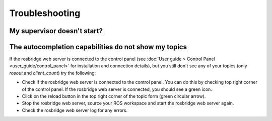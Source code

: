 Troubleshooting
#####################################

My supervisor doesn't start?
=================================

The autocompletion capabilities do not show my topics
======================================================

If the rosbridge web server is connected to the control panel (see :doc:`User guide > Control Panel <user_guide/control_panel>` for installation and connection details), but you still don't see any of your topics (only `rosout` and `client_count`) try the following:

- Check if the rosbridge web server is connected to the control panel. You can do this by checking top right corner of the control panel. If the rosbridge web server is connected, you should see a green icon.
- Click on the reload button in the top right corner of the topic form (green circular arrow).
- Stop the rosbridge web server, source your ROS workspace and start the rosbridge web server again.
- Check the rosbridge web server log for any errors.
